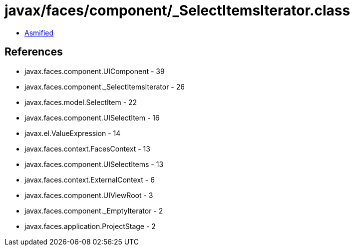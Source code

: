 = javax/faces/component/_SelectItemsIterator.class

 - link:_SelectItemsIterator-asmified.java[Asmified]

== References

 - javax.faces.component.UIComponent - 39
 - javax.faces.component._SelectItemsIterator - 26
 - javax.faces.model.SelectItem - 22
 - javax.faces.component.UISelectItem - 16
 - javax.el.ValueExpression - 14
 - javax.faces.context.FacesContext - 13
 - javax.faces.component.UISelectItems - 13
 - javax.faces.context.ExternalContext - 6
 - javax.faces.component.UIViewRoot - 3
 - javax.faces.component._EmptyIterator - 2
 - javax.faces.application.ProjectStage - 2
